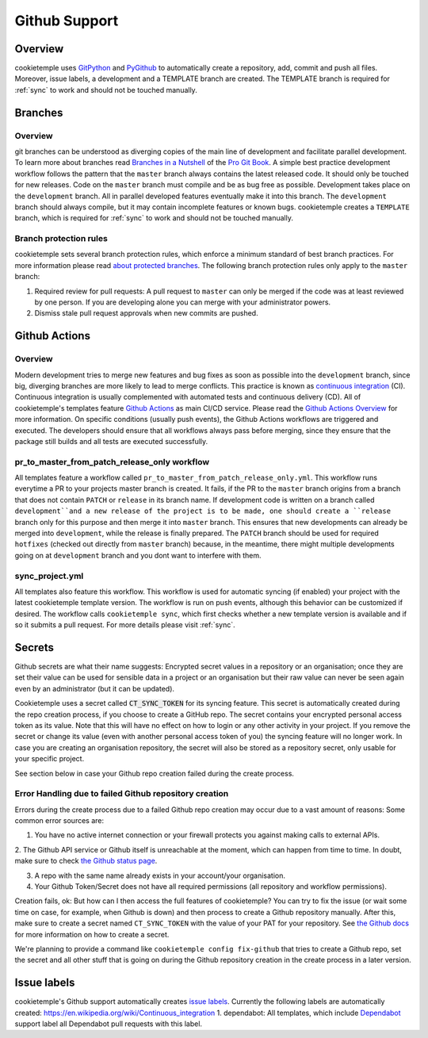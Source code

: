 .. _github_support:

================
Github Support
================

Overview
-------------

cookietemple uses `GitPython <https://gitpython.readthedocs.io/en/stable/>`_ and `PyGithub <https://pygithub.readthedocs.io/en/latest/introduction.html>`_ to automatically create a repository, add, commit and push all files.
Moreover, issue labels, a development and a TEMPLATE branch are created. The TEMPLATE branch is required for :ref:`sync` to work and should not be touched manually.

Branches
--------------

Overview
~~~~~~~~~~~~~~~~

git branches can be understood as diverging copies of the main line of development and facilitate parallel development.
To learn more about branches read `Branches in a Nutshell <https://git-scm.com/book/en/v2/Git-Branching-Branches-in-a-Nutshell>`_ of the `Pro Git Book <https://git-scm.com/book>`_.
A simple best practice development workflow follows the pattern that the ``master`` branch always contains the latest released code.
It should only be touched for new releases. Code on the ``master`` branch must compile and be as bug free as possible.
Development takes place on the ``development`` branch. All in parallel developed features eventually make it into this branch.
The ``development`` branch should always compile, but it may contain incomplete features or known bugs.
cookietemple creates a ``TEMPLATE`` branch, which is required for :ref:`sync` to work and should not be touched manually.

Branch protection rules
~~~~~~~~~~~~~~~~~~~~~~~~~~

cookietemple sets several branch protection rules, which enforce a minimum standard of best branch practices.
For more information please read `about protected branches <https://help.github.com/en/github/administering-a-repository/about-protected-branches>`_.
The following branch protection rules only apply to the ``master`` branch:

1. Required review for pull requests: A pull request to ``master`` can only be merged if the code was at least reviewed by one person. If you are developing alone you can merge with your administrator powers.
2. Dismiss stale pull request approvals when new commits are pushed.

Github Actions
---------------------

Overview
~~~~~~~~~~~~~~~

Modern development tries to merge new features and bug fixes as soon as possible into the ``development`` branch, since big, diverging branches are more likely to lead to merge conflicts.
This practice is known as `continuous integration <https://en.wikipedia.org/wiki/Continuous_integration>`_ (CI).
Continuous integration is usually complemented with automated tests and continuous delivery (CD).
All of cookietemple's templates feature `Github Actions <https://github.com/features/actions>`_ as main CI/CD service.
Please read the `Github Actions Overview <https://github.com/features/actions>`_ for more information.
On specific conditions (usually push events), the Github Actions workflows are triggered and executed.
The developers should ensure that all workflows always pass before merging, since they ensure that the package still builds and all tests are executed successfully.

.. _pr_master_workflow_docs:

pr_to_master_from_patch_release_only workflow
~~~~~~~~~~~~~~~~~~~~~~~~~~~~~~~~~~~~~~~~~~~~~~

All templates feature a workflow called ``pr_to_master_from_patch_release_only.yml``.
This workflow runs everytime a PR to your projects master branch is created. It fails, if the PR to the ``master`` branch
origins from a branch that does not contain ``PATCH`` or ``release`` in its branch name.
If development code is written on a branch called ``development``and a new release of the project is to be made,
one should create a ``release`` branch only for this purpose and then merge it into ``master`` branch.
This ensures that new developments can already be merged into ``development``, while the release is finally prepared.
The ``PATCH`` branch should be used for required ``hotfixes`` (checked out directly from ``master`` branch) because, in the meantime, there might
multiple developments going on at ``development`` branch and you dont want to interfere with them.

sync_project.yml
~~~~~~~~~~~~~~~~~~~~~~~~~
All templates also feature this workflow. This workflow is used for automatic syncing (if enabled) your project with the latest cookietemple template version.
The workflow is run on push events, although this behavior can be customized if desired.
The workflow calls ``cookietemple sync``, which first checks whether a new template version is available and if so it submits a pull request.
For more details please visit :ref:`sync`.


Secrets
-------
Github secrets are what their name suggests: Encrypted secret values in a repository or an organisation; once they are set their value can be used for sensible data in
a project or an organisation but their raw value can never be seen again even by an administrator (but it can be updated).

Cookietemple uses a secret called :code:`CT_SYNC_TOKEN` for its syncing feature. This secret is automatically created during the repo creation process, if you choose to create a GitHub repo.
The secret contains your encrypted personal access token as its value. Note that this will have no effect on how to login or any other activity in your project.
If you remove the secret or change its value (even with another personal access token of you) the syncing feature will no longer work.
In case you are creating an organisation repository, the secret will also be stored as a repository secret, only usable for your specific project.

See section below in case your Github repo creation failed during the create process.


Error Handling due to failed Github repository creation
~~~~~~~~~~~~~~~~~~~~~~~~~~~~~~~~~~~~~~~~~~~~~~~~~~~~~~~~~~~~~

Errors during the create process due to a failed Github repo creation may occur due to a vast amount of reasons:
Some common error sources are:

1. You have no active internet connection or your firewall protects you against making calls to external APIs.

2. The Github API service or Github itself is unreachable at the moment, which can happen from time to time. In doubt, make sure to check
`the Github status page <https://www.githubstatus.com/>`_.

3. A repo with the same name already exists in your account/your organisation.

4. Your Github Token/Secret does not have all required permissions (all repository and workflow permissions).

Creation fails, ok: But how can I then access the full features of cookietemple?
You can try to fix the issue (or wait some time on case, for example, when Github is down) and then process to create a Github repository manually.
After this, make sure to create a secret named ``CT_SYNC_TOKEN`` with the value of your PAT for your repository. See `the Github docs <https://docs.github.com/en/actions/configuring-and-managing-workflows/creating-and-storing-encrypted-secrets>`_
for more information on how to create a secret.

We're planning to provide a command like ``cookietemple config fix-github`` that tries to create a Github repo, set the secret and all other stuff that is going on during the Github repository creation in the create process in a later version.


Issue labels
----------------

cookietemple's Github support automatically creates `issue labels <https://help.github.com/en/github/managing-your-work-on-github/labeling-issues-and-pull-requests>`_.
Currently the following labels are automatically created:
https://en.wikipedia.org/wiki/Continuous_integration
1. dependabot: All templates, which include `Dependabot <https://dependabot.com/>`_ support label all Dependabot pull requests with this label.
